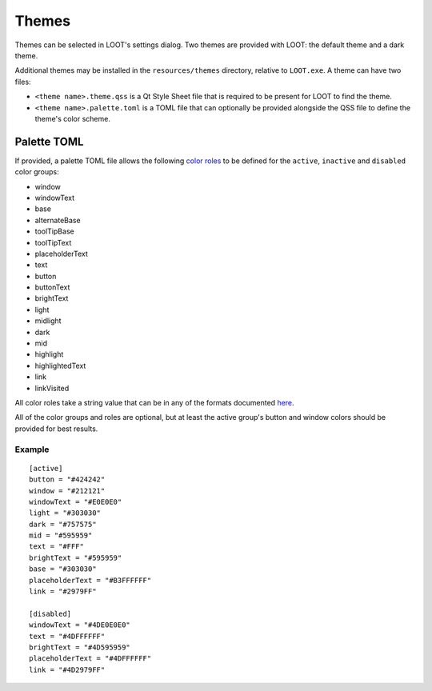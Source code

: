 .. _themes:

******
Themes
******

Themes can be selected in LOOT's settings dialog. Two themes are provided with LOOT: the default theme and a dark theme.

Additional themes may be installed in the ``resources/themes`` directory, relative to ``LOOT.exe``. A theme can have two files:

* ``<theme name>.theme.qss`` is a Qt Style Sheet file that is required to be present for LOOT to find the theme.
* ``<theme name>.palette.toml`` is a TOML file that can optionally be provided alongside the QSS file to define the theme's color scheme.

Palette TOML
============

If provided, a palette TOML file allows the following `color roles`_ to be defined for the ``active``, ``inactive`` and ``disabled`` color groups:

* window
* windowText
* base
* alternateBase
* toolTipBase
* toolTipText
* placeholderText
* text
* button
* buttonText
* brightText
* light
* midlight
* dark
* mid
* highlight
* highlightedText
* link
* linkVisited

All color roles take a string value that can be in any of the formats documented `here`_.

All of the color groups and roles are optional, but at least the active group's button and window colors should be provided for best results.

Example
-------

::

    [active]
    button = "#424242"
    window = "#212121"
    windowText = "#E0E0E0"
    light = "#303030"
    dark = "#757575"
    mid = "#595959"
    text = "#FFF"
    brightText = "#595959"
    base = "#303030"
    placeholderText = "#B3FFFFFF"
    link = "#2979FF"

    [disabled]
    windowText = "#4DE0E0E0"
    text = "#4DFFFFFF"
    brightText = "#4D595959"
    placeholderText = "#4DFFFFFF"
    link = "#4D2979FF"


.. _color roles: https://doc.qt.io/qt-6/qpalette.html#ColorRole-enum
.. _here: https://doc.qt.io/qt-6/qcolor.html#setNamedColor
